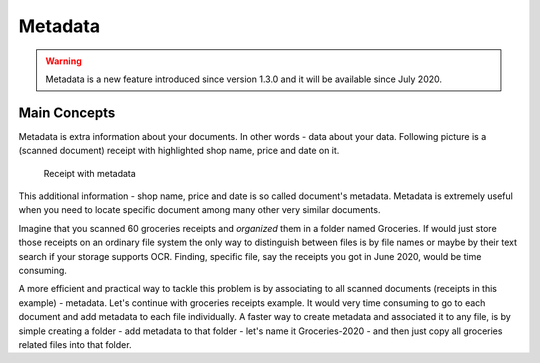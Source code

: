 Metadata
============

.. warning::

	Metadata is a new feature introduced since  version 1.3.0 and it will be available since July 2020.

Main Concepts
~~~~~~~~~~~~~~

Metadata is extra information about your documents. In other words - data about your data.
Following picture is a (scanned document) receipt with highlighted shop name, price and date on it.

.. figure:: img/metadata/01-macgeiz-receipt-with-metadata.png

   Receipt with metadata

This additional information - shop name, price and date is so called document's metadata.
Metadata is extremely useful when you need to locate specific document among many other very similar documents.

Imagine that you scanned 60 groceries receipts and *organized* them in a folder named Groceries.
If would just store those receipts on an ordinary file system the only way to distinguish between files
is by file names or maybe by their text search if your storage supports OCR. Finding, specific file, say the receipts you got in June 2020, would be time consuming.

A more efficient and practical way to tackle this problem is by associating to
all scanned documents (receipts in this example) - metadata. Let's continue
with groceries receipts example. It would very time consuming to go to each
document and add metadata to each file individually. A faster way to create metadata and
associated it to any file, is by simple creating a folder - add metadata to
that folder - let's name it Groceries-2020 - and then just copy all groceries
related files into that folder.